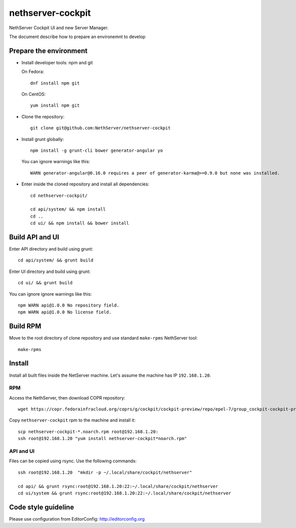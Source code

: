==================
nethserver-cockpit
==================

NethServer Cockpit UI and new Server Manager.

The document describe how to prepare an environemnt to develop

Prepare the environment
=======================

- Install developer tools: npm and git

  On Fedora: ::

    dnf install npm git

  On CentOS: ::

    yum install npm git

- Clone the repository: ::

    git clone git@github.com:NethServer/nethserver-cockpit

- Install grunt globally: ::

    npm install -g grunt-cli bower generator-angular yo


  You can ignore warnings like this: ::

    WARN generator-angular@0.16.0 requires a peer of generator-karma@>=0.9.0 but none was installed.


- Enter inside the cloned repository and install all dependencies: ::

    cd nethserver-cockpit/

    cd api/system/ && npm install
    cd ..
    cd ui/ && npm install && bower install

Build API and UI
================

Enter API directory and build using grunt: ::

  cd api/system/ && grunt build


Enter UI directory and build using grunt: ::

  cd ui/ && grunt build

You can ignore ignore warnings like this: ::

  npm WARN api@1.0.0 No repository field.
  npm WARN api@1.0.0 No license field.


Build RPM
=========

Move to the root directory of clone repository and
use standard ``make-rpms`` NethServer tool: ::

  make-rpms

Install
=======

Install all built files inside the NetServer machine.
Let's assume the machine has IP ``192.168.1.20``.

RPM
---

Access the NethServer, then download COPR repository: ::

  wget https://copr.fedorainfracloud.org/coprs/g/cockpit/cockpit-preview/repo/epel-7/group_cockpit-cockpit-preview-epel-7.repo -O /etc/yum.repos.d/cockpit.repo

Copy ``nethserver-cockpit`` rpm to the machine and install it: ::


  scp nethserver-cockpit-*.noarch.rpm root@192.168.1.20:
  ssh root@192.168.1.20 "yum install nethserver-cockpit*noarch.rpm"

API and UI
----------

Files can be copied using rsync.
Use the following commands: ::
  
  ssh root@192.168.1.20  "mkdir -p ~/.local/share/cockpit/nethserver"

  cd api/ && grunt rsync:root@192.168.1.20:22:~/.local/share/cockpit/nethserver
  cd ui/system && grunt rsync:root@192.168.1.20:22:~/.local/share/cockpit/nethserver

Code style guideline
====================

Please use configuration from EditorConfig: http://editorconfig.org
